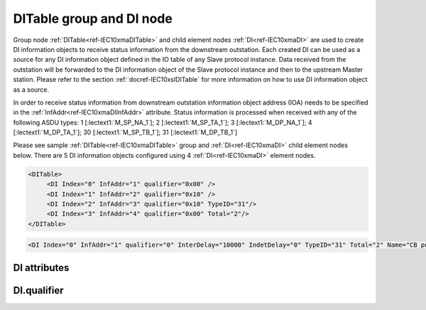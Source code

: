 
.. _ref-IEC10xmaDITable:
.. _ref-IEC10xmaDI:

DITable group and DI node
-------------------------

Group node :ref:`DITable<ref-IEC10xmaDITable>` and child element nodes :ref:`DI<ref-IEC10xmaDI>` are used to create DI information objects to receive status information from the downstream outstation.
Each created DI can be used as a source for any DI information object defined in the IO table of any Slave protocol instance.
Data received from the outstation will be forwarded to the DI information object of the Slave protocol instance and then to the upstream Master station.
Please refer to the section :ref:`docref-IEC10xslDITable` for more information on how to use DI information object as a source.

In order to receive status information from downstream outstation information object address (IOA) needs to be
specified in the :ref:`InfAddr<ref-IEC10xmaDIInfAddr>` \ attribute.
Status information is processed when received with any of the following ASDU types:
1 [:lectext1:`M_SP_NA_1`]; 2 [:lectext1:`M_SP_TA_1`]; 3 [:lectext1:`M_DP_NA_1`];
4 [:lectext1:`M_DP_TA_1`]; 30 [:lectext1:`M_SP_TB_1`]; 31 [:lectext1:`M_DP_TB_1`]

Please see sample :ref:`DITable<ref-IEC10xmaDITable>` group and :ref:`DI<ref-IEC10xmaDI>` child element nodes below.
There are 5 DI information objects configured using 4 :ref:`DI<ref-IEC10xmaDI>` element nodes.

.. code-block:: none

   <DITable>
	<DI Index="0" InfAddr="1" qualifier="0x00" />
	<DI Index="1" InfAddr="2" qualifier="0x10" />
	<DI Index="2" InfAddr="3" qualifier="0x10" TypeID="31"/>
	<DI Index="3" InfAddr="4" qualifier="0x00" Total="2"/>
   </DITable>

.. include-file:: sections/Include/sample_node.rstinc "" ":ref:`DI<ref-IEC10xmaDI>`"

.. code-block:: none

   <DI Index="0" InfAddr="1" qualifier="0" InterDelay="10000" IndetDelay="0" TypeID="31" Total="2" Name="CB position" />

.. include-file:: sections/Include/tip_order.rstinc "" ":ref:`DI<ref-IEC10xmaDI>`"

DI attributes
^^^^^^^^^^^^^

.. _ref-IEC10xmaDIAttributes:

.. include-file:: sections/Include/table_attrs.rstinc "" "IEC60870-5-101/104 Master DI attributes"

.. include-file:: sections/Include/ma_Index.rstinc "" ".. _ref-IEC10xmaDIIndex:" "DI"

.. include-file:: sections/Include/IEC10xma_IOA.rstinc "" ".. _ref-IEC10xmaDIInfAddr:" "DI" "receive object from"

   * :attr:     .. _ref-IEC10xmaDIqualifier:

                :xmlref:`qualifier`
     :val:      0...255 or 0x00...0xFF
     :def:      0x00
     :desc:     Internal object qualifier to enable customized data processing.
		See table :numref:`ref-IEC10xmaDIqualifierBits` for internal object qualifier description.
		:inlinetip:`Attribute is optional and doesn't have to be included in configuration, default value will be used if omitted.`

.. include-file:: sections/Include/DI_Idelays.rstinc "" ".. _ref-IEC10xmaDIInterDelay:" ".. _ref-IEC10xmaDIIndetDelay:"

   * :attr:     .. _ref-IEC10xmaDITypeID:

                :xmlref:`TypeID`
     :val:      See table :numref:`ref-IEC10xmaDITypeIDValues`
     :def:      transparent
     :desc:     Use this ASDU type to send a DI object upstream, if transparent ASDUs are enabled in Slave protocol instance with :ref:`<ref-IEC101slASDUSettings>`.\ :ref:`<ref-IEC101slASDUSettingsTranspTypes>` \ attribute.
		This ASDU type will be used to report object regardless of the received ASDU type.
		There is no default value, attribute must not be specified if not used.
		:inlinetip:`Attribute is optional and doesn't have to be included in configuration.
		ASDU type received from outstation will be used to report object upstream if transparent ASDUs are enabled in Slave protocol instance with` :ref:`<ref-IEC101slASDUSettings>`.\ :ref:`<ref-IEC101slASDUSettingsTranspTypes>` \ :inlinetip:`attribute.`

.. include-file:: sections/Include/Total.rstinc "" ".. _ref-IEC10xmaDITotal:" ":ref:`<ref-IEC10xmaDIIndex>` and :ref:`<ref-IEC10xmaDIInfAddr>`" ":ref:`DI<ref-IEC10xmaDI>`" "16777214"

.. include-file:: sections/Include/Name.rstinc ""

DI.qualifier
^^^^^^^^^^^^

.. _ref-IEC10xmaDIqualifierBits:

.. include-file:: sections/Include/table_flags.rstinc "" "IEC60870-5-101/104 Master DI internal qualifier" ":ref:`<ref-IEC10xmaDIqualifier>`" "DI internal qualifier"

   * :attr:     Bit 0
     :val:      xxxx.xxx0
     :desc:     DI object **will not** be inverted (ON = 1; OFF = 0 for [:lectext1:`M_SP_NA_1`] type and ON = 2; OFF = 1; INTER = 0; INVALID = 3 for [:lectext1:`M_DP_NA_1`] type)

   * :(attr):
     :val:      xxxx.xxx1
     :desc:     DI object **will** be inverted (ON = 0; OFF = 1 for [:lectext1:`M_SP_NA_1`] type and ON = 1; OFF = 2; INTER = 0; INVALID = 3 for [:lectext1:`M_DP_NA_1`] type)

   * :attr:     Bit 1
     :val:      xxxx.xx0x
     :desc:     Additional 'Zero' DI event generation **disabled**

   * :(attr):
     :val:      xxxx.xx1x
     :desc:     Additional 'Zero' DI event generation **enabled**. An OFF event will be internally generated following every sent DI ON event. Static DI object will be set to OFF value, static value is used when Slave protocol instance responds to an Interrogation.

   * :attr:     Bit 2
     :val:      xxxx.x0xx
     :desc:	Event is generated only if a DI object **state has changed**

   * :(attr):
     :val:      xxxx.x1xx
     :desc:	Event is generated **every time** DI object is received from outstation.
		Also invalid [:lectext1:`IV`] flag is automatically cleared when outstation goes online which ensures this DI object is always valid.
		:inlinetip:`This option is only used for backward compatibility.`

   * :attr:     Bit 3
     :val:      xxxx.0xxx
     :desc:     **Use original** timetag when event is received from outstation

   * :(attr):
     :val:      xxxx.1xxx
     :desc:     **Substitute timetag** with local time when event is received from outstation

   * :attr:     Bit 5
     :val:      xx0x.xxxx
     :desc:     Use time tag of the **last** event if Intermediate state of the Double Point object was not reported (because Intermediate state didn't exceed :ref:`<ref-IEC10xmaDIInterDelay>`). e.g. in transition ON->INTER->OFF time tag of the INTER->OFF event will be used.

   * :(attr):
     :val:      xx1x.xxxx
     :desc:     Use time tag of the **first** event if Intermediate state of the Double Point object was not reported (because Intermediate state didn't exceed :ref:`<ref-IEC10xmaDIInterDelay>`). e.g. in transition ON->INTER->OFF time tag of the ON->INTER event will be used.

   * :attr:     Bit 7
     :val:      0xxx.xxxx
     :desc:     DI is **enabled** and will be processed when received

   * :(attr):
     :val:      1xxx.xxxx
     :desc:     DI is **disabled** and will be discarded when received

   * :attr:     Bits 4;6
     :val:      Any
     :desc:     Bits reserved for future use

.. include-file:: sections/Include/IEC60870_DI_TypeID.rstinc "" ".. _ref-IEC10xmaDITypeIDValues:" "IEC60870-5-101/104 Master DI TypeID"
